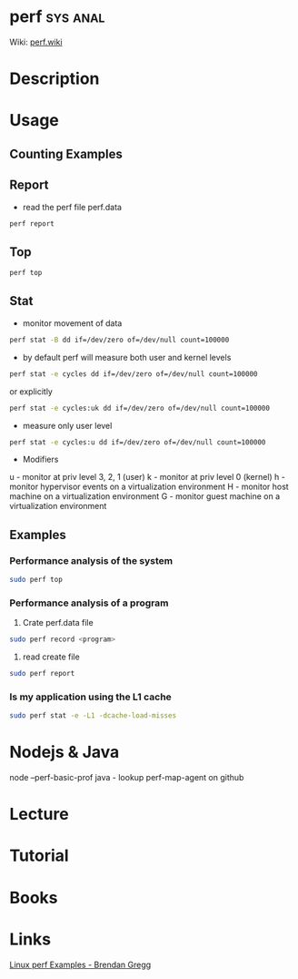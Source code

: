 #+TAGS: sys anal


* perf								   :sys:anal:
Wiki: [[https://perf.wiki.kernel.org/index.php/Tutorial][perf.wiki]]
* Description
* Usage
** Counting Examples

[[file://home/crito/Pictures/org/perf_counting_events.png]]

** Report
- read the perf file perf.data
#+BEGIN_SRC sh
perf report
#+END_SRC
** Top
#+BEGIN_SRC sh
perf top
#+END_SRC
** Stat
- monitor movement of data
#+BEGIN_SRC sh
perf stat -B dd if=/dev/zero of=/dev/null count=100000
#+END_SRC

- by default perf will measure both user and kernel levels
#+BEGIN_SRC sh
perf stat -e cycles dd if=/dev/zero of=/dev/null count=100000
#+END_SRC
or explicitly
#+BEGIN_SRC sh
perf stat -e cycles:uk dd if=/dev/zero of=/dev/null count=100000
#+END_SRC

- measure only user level
#+BEGIN_SRC sh
perf stat -e cycles:u dd if=/dev/zero of=/dev/null count=100000
#+END_SRC

- Modifiers
u - monitor at priv level 3, 2, 1 (user)
k - monitor at priv level 0 (kernel)
h - monitor hypervisor events on a virtualization environment
H - monitor host machine on a virtualization environment
G - monitor guest machine on a virtualization environment

** Examples
*** Performance analysis of the system
#+BEGIN_SRC sh
sudo perf top
#+END_SRC

*** Performance analysis of a program
1. Crate perf.data file
#+BEGIN_SRC sh
sudo perf record <program>
#+END_SRC

2. read create file
#+BEGIN_SRC sh
sudo perf report
#+END_SRC

*** Is my application using the L1 cache
#+BEGIN_SRC sh
sudo perf stat -e -L1 -dcache-load-misses
#+END_SRC
* Nodejs & Java
node  --perf-basic-prof
java - lookup perf-map-agent on github
* Lecture
* Tutorial
* Books
* Links
[[http://www.brendangregg.com/perf.html][Linux perf Examples - Brendan Gregg]]

